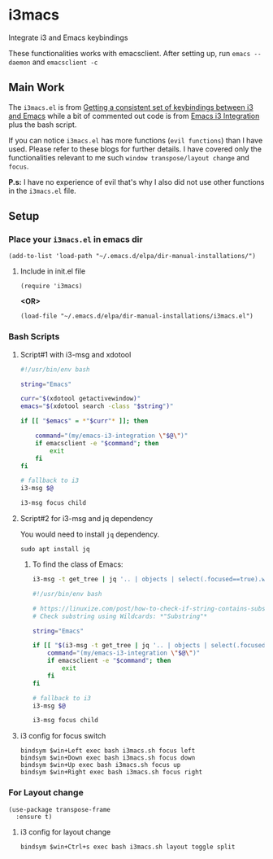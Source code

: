 * i3macs
Integrate i3 and Emacs keybindings

These functionalities works with emacsclient. After setting up, run ~emacs --daemon~ and ~emacsclient -c~

** Main Work
The ~i3macs.el~ is from [[https://sqrtminusone.xyz/posts/2021-10-04-emacs-i3/][Getting a consistent set of keybindings between i3 and Emacs]] while a bit of commented out code is from [[https://whhone.com/posts/emacs-i3-integration/][Emacs i3 Integration]] plus the bash script.

If you can notice ~i3macs.el~ has more functions (=evil functions=) than I have used. Please refer to these blogs for further details. I have covered only the functionalities relevant to me such =window transpose/layout change= and =focus=.

*P.s:* I have no experience of evil that's why I also did not use other functions in the ~i3macs.el~ file.

** Setup

*** Place your ~i3macs.el~ in emacs dir

#+begin_src elisp
(add-to-list 'load-path "~/.emacs.d/elpa/dir-manual-installations/")
#+end_src

**** Include in init.el file
#+begin_src elisp
(require 'i3macs)
#+end_src
*<OR>*
#+begin_src elisp
(load-file "~/.emacs.d/elpa/dir-manual-installations/i3macs.el")
#+end_src

*** Bash Scripts

**** Script#1 with i3-msg and xdotool

#+begin_src bash
#!/usr/bin/env bash

string="Emacs"

curr="$(xdotool getactivewindow)"
emacs="$(xdotool search -class "$string")"

if [[ "$emacs" = *"$curr"* ]]; then

    command="(my/emacs-i3-integration \"$@\")"
    if emacsclient -e "$command"; then
        exit
    fi
fi

# fallback to i3
i3-msg $@

i3-msg focus child

#+end_src

**** Script#2 for i3-msg and jq dependency

You would need to install ~jq~ dependency.

#+begin_src shell
sudo apt install jq
#+end_src

***** To find the class of Emacs:
#+begin_src bash
i3-msg -t get_tree | jq '.. | objects | select(.focused==true).window_properties.class' | tr -d '"'
#+end_src

#+begin_src bash
#!/usr/bin/env bash

# https://linuxize.com/post/how-to-check-if-string-contains-substring-in-bash/
# Check substring using Wildcards: *"Substring"*

string="Emacs"

if [[ "$(i3-msg -t get_tree | jq '.. | objects | select(.focused==true).window_properties.class' | tr -d '"')" == *"$string"* ]]; then
    command="(my/emacs-i3-integration \"$@\")"
    if emacsclient -e "$command"; then
        exit
    fi
fi

# fallback to i3
i3-msg $@

i3-msg focus child
#+end_src

**** i3 config for focus switch

#+begin_example
bindsym $win+Left exec bash i3macs.sh focus left
bindsym $win+Down exec bash i3macs.sh focus down
bindsym $win+Up exec bash i3macs.sh focus up
bindsym $win+Right exec bash i3macs.sh focus right
#+end_example

*** For Layout change

#+begin_src elisp
(use-package transpose-frame
  :ensure t)
#+end_src

**** i3 config for layout change

#+begin_example
bindsym $win+Ctrl+s exec bash i3macs.sh layout toggle split
#+end_example
